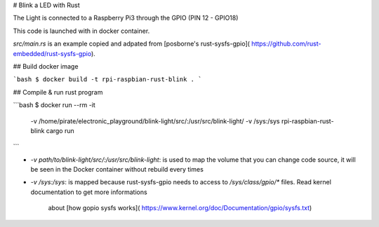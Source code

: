 # Blink a LED with Rust

The Light is connected to a Raspberry Pi3 through the GPIO (PIN 12 - GPIO18)

This code is launched with in docker container.

`src/main.rs` is an example copied and adpated from [posborne's rust-sysfs-gpio](
https://github.com/rust-embedded/rust-sysfs-gpio).


## Build docker image

```bash
$ docker build -t rpi-raspbian-rust-blink .
```


## Compile & run rust program

```bash
$ docker run --rm -it \
      -v /home/pirate/electronic_playground/blink-light/src/:/usr/src/blink-light/ \
      -v /sys:/sys rpi-raspbian-rust-blink cargo run
```

* `-v path/to/blink-light/src/:/usr/src/blink-light`: is used to map the volume
  that you can change code source, it will be seen in the Docker container without
  rebuild every times

* `-v /sys:/sys`: is mapped because rust-sysfs-gpio needs to access to
  `/sys/class/gpio/*` files. Read kernel documentation to get more informations
   about [how gopio sysfs works](
   https://www.kernel.org/doc/Documentation/gpio/sysfs.txt)
